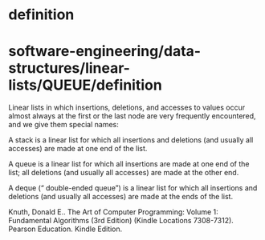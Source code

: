 * definition

* software-engineering/data-structures/linear-lists/QUEUE/definition

Linear lists in which insertions, deletions, and accesses to values
occur almost always at the first or the last node are very frequently
encountered, and we give them special names:

A stack is a linear list for which all insertions and deletions (and
usually all accesses) are made at one end of the list.

A queue is a linear list for which all insertions are made at one end of
the list; all deletions (and usually all accesses) are made at the other
end.

A deque (“ double-ended queue”) is a linear list for which all
insertions and deletions (and usually all accesses) are made at the ends
of the list.

Knuth, Donald E.. The Art of Computer Programming: Volume 1: Fundamental
Algorithms (3rd Edition) (Kindle Locations 7308-7312). Pearson
Education. Kindle Edition.
